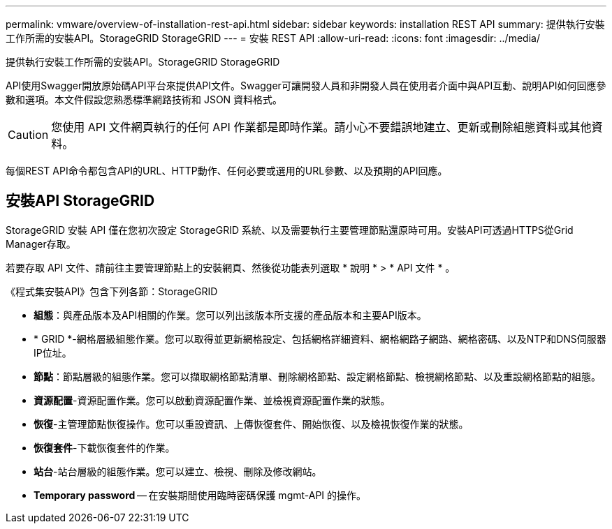 ---
permalink: vmware/overview-of-installation-rest-api.html 
sidebar: sidebar 
keywords: installation REST API 
summary: 提供執行安裝工作所需的安裝API。StorageGRID StorageGRID 
---
= 安裝 REST API
:allow-uri-read: 
:icons: font
:imagesdir: ../media/


[role="lead"]
提供執行安裝工作所需的安裝API。StorageGRID StorageGRID

API使用Swagger開放原始碼API平台來提供API文件。Swagger可讓開發人員和非開發人員在使用者介面中與API互動、說明API如何回應參數和選項。本文件假設您熟悉標準網路技術和 JSON 資料格式。


CAUTION: 您使用 API 文件網頁執行的任何 API 作業都是即時作業。請小心不要錯誤地建立、更新或刪除組態資料或其他資料。

每個REST API命令都包含API的URL、HTTP動作、任何必要或選用的URL參數、以及預期的API回應。



== 安裝API StorageGRID

StorageGRID 安裝 API 僅在您初次設定 StorageGRID 系統、以及需要執行主要管理節點還原時可用。安裝API可透過HTTPS從Grid Manager存取。

若要存取 API 文件、請前往主要管理節點上的安裝網頁、然後從功能表列選取 * 說明 * > * API 文件 * 。

《程式集安裝API》包含下列各節：StorageGRID

* *組態*：與產品版本及API相關的作業。您可以列出該版本所支援的產品版本和主要API版本。
* * GRID *-網格層級組態作業。您可以取得並更新網格設定、包括網格詳細資料、網格網路子網路、網格密碼、以及NTP和DNS伺服器IP位址。
* *節點*：節點層級的組態作業。您可以擷取網格節點清單、刪除網格節點、設定網格節點、檢視網格節點、以及重設網格節點的組態。
* *資源配置*-資源配置作業。您可以啟動資源配置作業、並檢視資源配置作業的狀態。
* *恢復*-主管理節點恢復操作。您可以重設資訊、上傳恢復套件、開始恢復、以及檢視恢復作業的狀態。
* *恢復套件*-下載恢復套件的作業。
* *站台*-站台層級的組態作業。您可以建立、檢視、刪除及修改網站。
* *Temporary password* -- 在安裝期間使用臨時密碼保護 mgmt-API 的操作。

